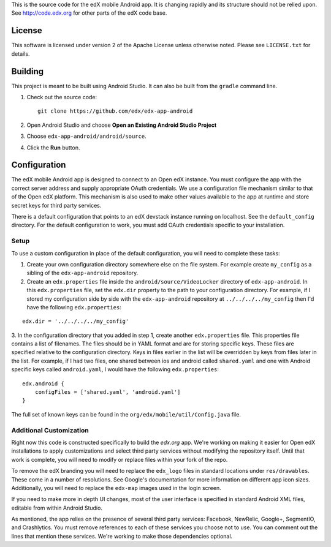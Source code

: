 This is the source code for the edX mobile Android app. It is changing rapidly
and its structure should not be relied upon. See http://code.edx.org for other
parts of the edX code base.

License
=======
This software is licensed under version 2 of the Apache License unless
otherwise noted. Please see ``LICENSE.txt`` for details.

Building
========

This project is meant to be built using Android Studio. It can also be built from the ``gradle`` command line.

1. Check out the source code: ::

	git clone https://github.com/edx/edx-app-android

2. Open Android Studio and choose **Open an Existing Android Studio Project**

3. Choose ``edx-app-android/android/source``.

4. Click the **Run** button.

Configuration
=============
The edX mobile Android app is designed to connect to an Open edX instance. You
must configure the app with the correct server address and supply appropriate
OAuth credentials. We use a configuration file mechanism similar to that of the
Open edX platform. This mechanism is also used to make other values available
to the app at runtime and store secret keys for third party services.

There is a default configuration that points to an edX devstack instance
running on localhost. See the ``default_config`` directory. For the default
configuration to work, you must add OAuth credentials specific to your
installation.

Setup
-----
To use a custom configuration in place of the default configuration, you will need to complete these tasks:

1. Create your own configuration directory somewhere else on the file system. For example create ``my_config`` as a sibling of the ``edx-app-android`` repository.

2. Create an ``edx.properties`` file inside the ``android/source/VideoLocker`` directory of ``edx-app-android``. In this ``edx.properties`` file, set the ``edx.dir`` property to the path to your configuration directory. For example, if I stored my configuration side by side with the ``edx-app-android`` repository at ``../../../../my_config`` then I'd have the following ``edx.properties``:

::

    edx.dir = '../../../../my_config'

3.  In the configuration directory that you added in step 1, create another
``edx.properties`` file. This properties file contains a list of filenames. The files should be in YAML format and are for storing specific keys. These files are specified relative to the configuration directory. Keys in files earlier in the list will be overridden by keys from files later in the list. For example, if I had two files, one shared between ios and android called ``shared.yaml`` and one with Android specific keys called ``android.yaml``, I would have the following ``edx.properties``:

::

    edx.android {
        configFiles = ['shared.yaml', 'android.yaml']
    }


The full set of known keys can be found in the ``org/edx/mobile/util/Config.java`` file.

Additional Customization
------------------------
Right now this code is constructed specifically to build the *edx.org* app. We're working on making it easier for Open edX installations to apply customizations and select third party services without modifying the repository itself. Until that work is complete, you will need to modify or replace files within your fork of the repo.

To remove the edX branding you will need to replace the ``edx_logo`` files in standard locations under ``res/drawables``. These come in a number of resolutions. See Google's documentation for more information on different app icon sizes. Additionally, you will need to replace the ``edx-map`` images used in the login screen.

If you need to make more in depth UI changes, most of the user interface is specified in standard Android XML files, editable from within Android Studio.

As mentioned, the app relies on the presence of several third party services:
Facebook, NewRelic, Google+, SegmentIO, and Crashlytics. You must remove references to each of these services you choose not to use. You can comment out the lines that mention these services. We're working to make those dependencies optional.
